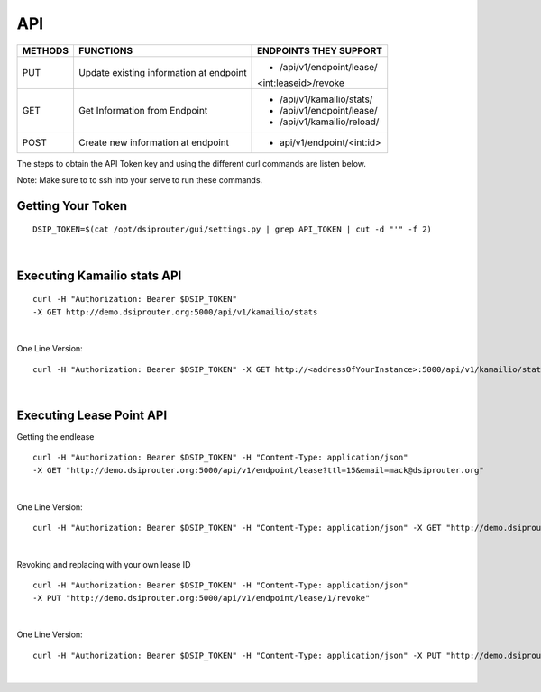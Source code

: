 API
===

+----------+----------------+---------------------------+
| METHODS  | FUNCTIONS      | ENDPOINTS THEY SUPPORT    |
+==========+================+===========================+
| PUT      | Update existing| - /api/v1/endpoint/lease/ |
|          | information at | <int:leaseid>/revoke      |
|          | endpoint       |                           |
+----------+----------------+---------------------------+
| GET      | Get Information| - /api/v1/kamailio/stats/ |
|          | from Endpoint  | - /api/v1/endpoint/lease/ |
|          |                | - /api/v1/kamailio/reload/|
+----------+----------------+---------------------------+
| POST     | Create new     | - api/v1/endpoint/<int:id>|
|          | information at |                           |
|          | endpoint       |                           |
+----------+----------------+---------------------------+

The steps to obtain the API Token key and using the different curl commands are listen below.

Note: Make sure to to ssh into your serve to run these commands.

Getting Your Token
^^^^^^^^^^^^^^^^^^

::

  DSIP_TOKEN=$(cat /opt/dsiprouter/gui/settings.py | grep API_TOKEN | cut -d "'" -f 2)
|

Executing Kamailio stats API
^^^^^^^^^^^^^^^^^^^^^^^^^^^^

::
  
  curl -H "Authorization: Bearer $DSIP_TOKEN" 
  -X GET http://demo.dsiprouter.org:5000/api/v1/kamailio/stats
|

One Line Version:
::
  
  curl -H "Authorization: Bearer $DSIP_TOKEN" -X GET http://<addressOfYourInstance>:5000/api/v1/kamailio/stats
|

Executing Lease Point API
^^^^^^^^^^^^^^^^^^^^^^^^^
Getting the endlease
::
 
 curl -H "Authorization: Bearer $DSIP_TOKEN" -H "Content-Type: application/json" 
 -X GET "http://demo.dsiprouter.org:5000/api/v1/endpoint/lease?ttl=15&email=mack@dsiprouter.org"
|

One Line Version:
::

 curl -H "Authorization: Bearer $DSIP_TOKEN" -H "Content-Type: application/json" -X GET "http://demo.dsiprouter.org:5000/api/v1/endpoint/lease?ttl=15&email=mack@dsiprouter.org"
|

Revoking and replacing with your own lease ID

::
 
 curl -H "Authorization: Bearer $DSIP_TOKEN" -H "Content-Type: application/json" 
 -X PUT "http://demo.dsiprouter.org:5000/api/v1/endpoint/lease/1/revoke"
|

One Line Version:
::

 curl -H "Authorization: Bearer $DSIP_TOKEN" -H "Content-Type: application/json" -X PUT "http://demo.dsiprouter.org:5000/api/v1/endpoint/lease/1/revoke"
|
